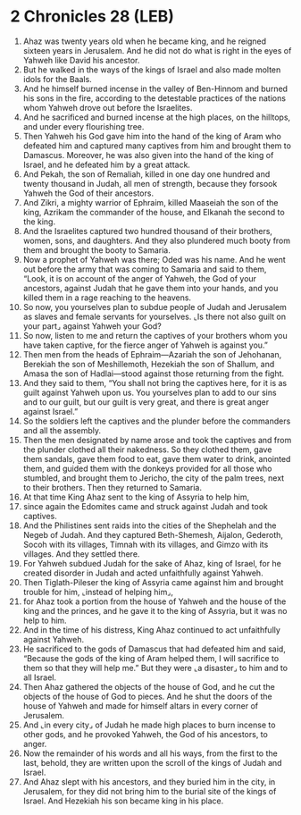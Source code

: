 * 2 Chronicles 28 (LEB)
:PROPERTIES:
:ID: LEB/14-2CH28
:END:

1. Ahaz was twenty years old when he became king, and he reigned sixteen years in Jerusalem. And he did not do what is right in the eyes of Yahweh like David his ancestor.
2. But he walked in the ways of the kings of Israel and also made molten idols for the Baals.
3. And he himself burned incense in the valley of Ben-Hinnom and burned his sons in the fire, according to the detestable practices of the nations whom Yahweh drove out before the Israelites.
4. And he sacrificed and burned incense at the high places, on the hilltops, and under every flourishing tree.
5. Then Yahweh his God gave him into the hand of the king of Aram who defeated him and captured many captives from him and brought them to Damascus. Moreover, he was also given into the hand of the king of Israel, and he defeated him by a great attack.
6. And Pekah, the son of Remaliah, killed in one day one hundred and twenty thousand in Judah, all men of strength, because they forsook Yahweh the God of their ancestors.
7. And Zikri, a mighty warrior of Ephraim, killed Maaseiah the son of the king, Azrikam the commander of the house, and Elkanah the second to the king.
8. And the Israelites captured two hundred thousand of their brothers, women, sons, and daughters. And they also plundered much booty from them and brought the booty to Samaria.
9. Now a prophet of Yahweh was there; Oded was his name. And he went out before the army that was coming to Samaria and said to them, “Look, it is on account of the anger of Yahweh, the God of your ancestors, against Judah that he gave them into your hands, and you killed them in a rage reaching to the heavens.
10. So now, you yourselves plan to subdue people of Judah and Jerusalem as slaves and female servants for yourselves. ⌞Is there not also guilt on your part⌟ against Yahweh your God?
11. So now, listen to me and return the captives of your brothers whom you have taken captive, for the fierce anger of Yahweh is against you.”
12. Then men from the heads of Ephraim—Azariah the son of Jehohanan, Berekiah the son of Meshillemoth, Hezekiah the son of Shallum, and Amasa the son of Hadlai—stood against those returning from the fight.
13. And they said to them, “You shall not bring the captives here, for it is as guilt against Yahweh upon us. You yourselves plan to add to our sins and to our guilt, but our guilt is very great, and there is great anger against Israel.”
14. So the soldiers left the captives and the plunder before the commanders and all the assembly.
15. Then the men designated by name arose and took the captives and from the plunder clothed all their nakedness. So they clothed them, gave them sandals, gave them food to eat, gave them water to drink, anointed them, and guided them with the donkeys provided for all those who stumbled, and brought them to Jericho, the city of the palm trees, next to their brothers. Then they returned to Samaria.
16. At that time King Ahaz sent to the king of Assyria to help him,
17. since again the Edomites came and struck against Judah and took captives.
18. And the Philistines sent raids into the cities of the Shephelah and the Negeb of Judah. And they captured Beth-Shemesh, Aijalon, Gederoth, Socoh with its villages, Timnah with its villages, and Gimzo with its villages. And they settled there.
19. For Yahweh subdued Judah for the sake of Ahaz, king of Israel, for he created disorder in Judah and acted unfaithfully against Yahweh.
20. Then Tiglath-Pileser the king of Assyria came against him and brought trouble for him, ⌞instead of helping him⌟,
21. for Ahaz took a portion from the house of Yahweh and the house of the king and the princes, and he gave it to the king of Assyria, but it was no help to him.
22. And in the time of his distress, King Ahaz continued to act unfaithfully against Yahweh.
23. He sacrificed to the gods of Damascus that had defeated him and said, “Because the gods of the king of Aram helped them, I will sacrifice to them so that they will help me.” But they were ⌞a disaster⌟ to him and to all Israel.
24. Then Ahaz gathered the objects of the house of God, and he cut the objects of the house of God to pieces. And he shut the doors of the house of Yahweh and made for himself altars in every corner of Jerusalem.
25. And ⌞in every city⌟ of Judah he made high places to burn incense to other gods, and he provoked Yahweh, the God of his ancestors, to anger.
26. Now the remainder of his words and all his ways, from the first to the last, behold, they are written upon the scroll of the kings of Judah and Israel.
27. And Ahaz slept with his ancestors, and they buried him in the city, in Jerusalem, for they did not bring him to the burial site of the kings of Israel. And Hezekiah his son became king in his place.
